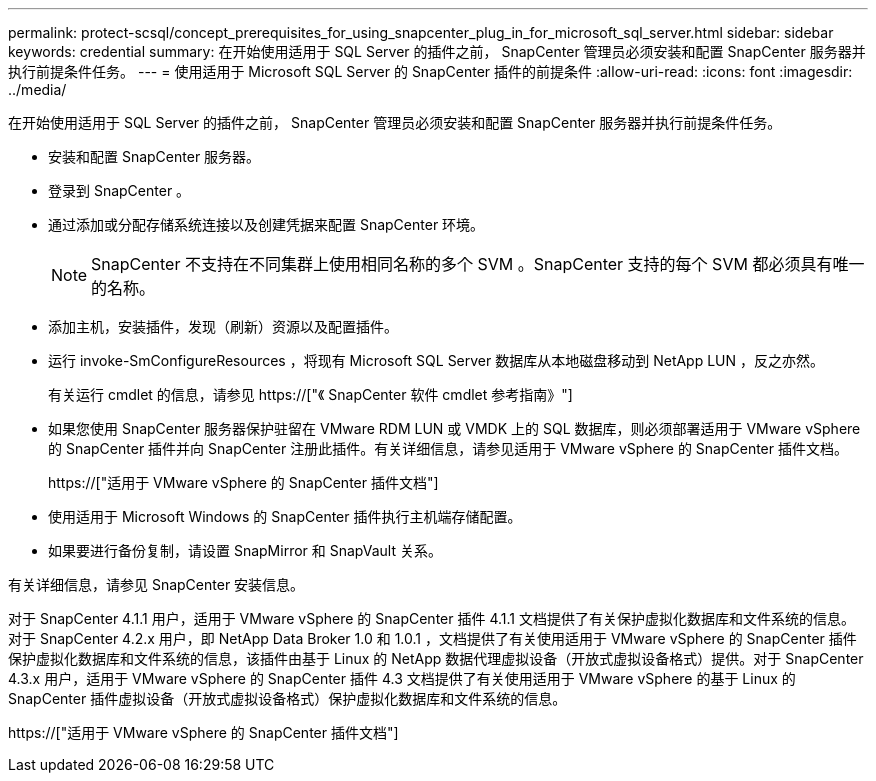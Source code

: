 ---
permalink: protect-scsql/concept_prerequisites_for_using_snapcenter_plug_in_for_microsoft_sql_server.html 
sidebar: sidebar 
keywords: credential 
summary: 在开始使用适用于 SQL Server 的插件之前， SnapCenter 管理员必须安装和配置 SnapCenter 服务器并执行前提条件任务。 
---
= 使用适用于 Microsoft SQL Server 的 SnapCenter 插件的前提条件
:allow-uri-read: 
:icons: font
:imagesdir: ../media/


[role="lead"]
在开始使用适用于 SQL Server 的插件之前， SnapCenter 管理员必须安装和配置 SnapCenter 服务器并执行前提条件任务。

* 安装和配置 SnapCenter 服务器。
* 登录到 SnapCenter 。
* 通过添加或分配存储系统连接以及创建凭据来配置 SnapCenter 环境。
+

NOTE: SnapCenter 不支持在不同集群上使用相同名称的多个 SVM 。SnapCenter 支持的每个 SVM 都必须具有唯一的名称。

* 添加主机，安装插件，发现（刷新）资源以及配置插件。
* 运行 invoke-SmConfigureResources ，将现有 Microsoft SQL Server 数据库从本地磁盘移动到 NetApp LUN ，反之亦然。
+
有关运行 cmdlet 的信息，请参见 https://["《 SnapCenter 软件 cmdlet 参考指南》"]

* 如果您使用 SnapCenter 服务器保护驻留在 VMware RDM LUN 或 VMDK 上的 SQL 数据库，则必须部署适用于 VMware vSphere 的 SnapCenter 插件并向 SnapCenter 注册此插件。有关详细信息，请参见适用于 VMware vSphere 的 SnapCenter 插件文档。
+
https://["适用于 VMware vSphere 的 SnapCenter 插件文档"]

* 使用适用于 Microsoft Windows 的 SnapCenter 插件执行主机端存储配置。
* 如果要进行备份复制，请设置 SnapMirror 和 SnapVault 关系。


有关详细信息，请参见 SnapCenter 安装信息。

对于 SnapCenter 4.1.1 用户，适用于 VMware vSphere 的 SnapCenter 插件 4.1.1 文档提供了有关保护虚拟化数据库和文件系统的信息。对于 SnapCenter 4.2.x 用户，即 NetApp Data Broker 1.0 和 1.0.1 ，文档提供了有关使用适用于 VMware vSphere 的 SnapCenter 插件保护虚拟化数据库和文件系统的信息，该插件由基于 Linux 的 NetApp 数据代理虚拟设备（开放式虚拟设备格式）提供。对于 SnapCenter 4.3.x 用户，适用于 VMware vSphere 的 SnapCenter 插件 4.3 文档提供了有关使用适用于 VMware vSphere 的基于 Linux 的 SnapCenter 插件虚拟设备（开放式虚拟设备格式）保护虚拟化数据库和文件系统的信息。

https://["适用于 VMware vSphere 的 SnapCenter 插件文档"]
